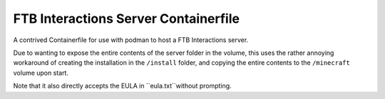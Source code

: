 #####################################
FTB Interactions Server Containerfile
#####################################

A contrived Containerfile for use with podman
to host a FTB Interactions server.

Due to wanting to expose the entire contents of
the server folder in the volume, this uses the rather
annoying workaround of creating the installation in the
``/install`` folder, and copying the entire contents
to the ``/minecraft`` volume upon start.

Note that it also directly accepts the EULA in
``eula.txt``without prompting.
